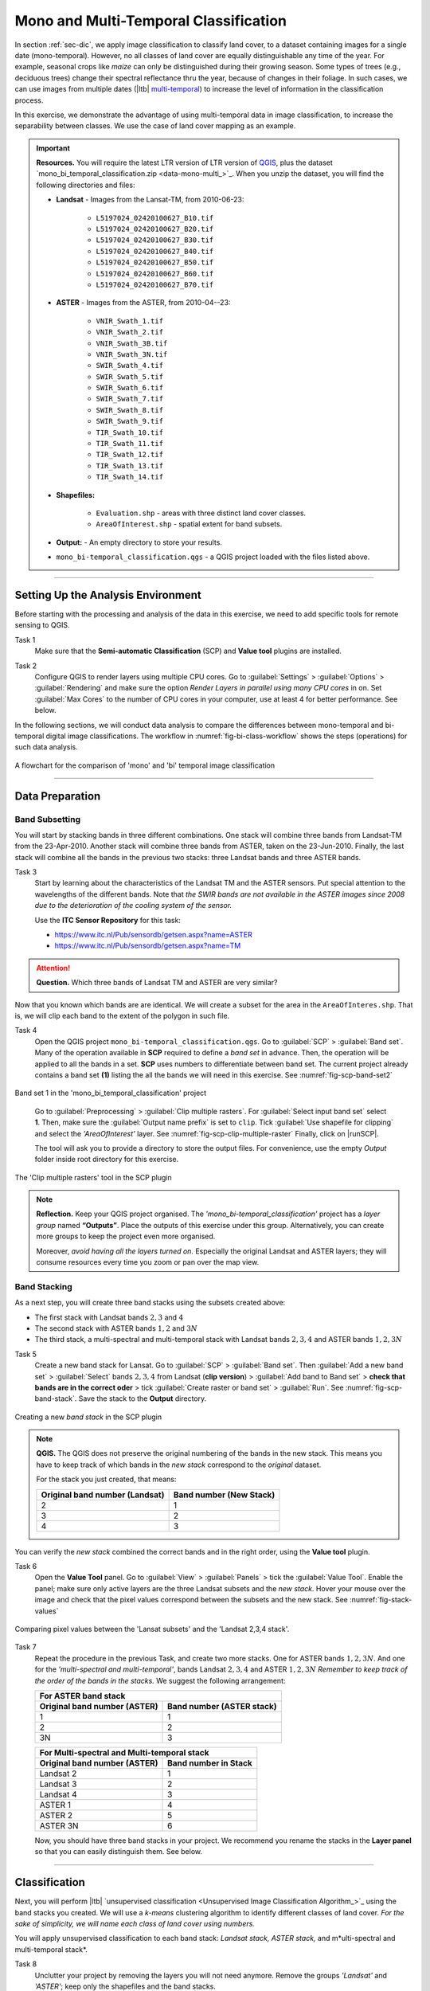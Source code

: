 Mono and Multi-Temporal Classification
=======================================

In section :ref:`sec-dic`, we apply image classification to classify land cover, to a dataset containing images for a single date (mono-temporal). However, no all classes of land cover are equally distinguishable any time of the year. For example, seasonal crops like *maize* can only be distinguished during their growing season. Some types of trees (e.g., deciduous trees) change their spectral reflectance thru the year, because of changes in their foliage. In such cases, we can use images from multiple dates (|ltb| `multi-temporal <Multi concept>`_) to increase the level of information in the classification process.

In this exercise, we demonstrate the advantage of using multi-temporal data in image classification, to increase the separability between classes. We use the case of land cover mapping as an example.


.. important:: 
   **Resources.**
   You will require the latest LTR version of LTR version of `QGIS <https://qgis.org/en/site/forusers/download.html>`_, plus the dataset `mono_bi_temporal_classification.zip <data-mono-multi_>`_.  When you unzip the dataset, you will find the following directories and files:

   + **Landsat** -  Images from the Lansat-TM, from 2010-06-23:

      + ``L5197024_02420100627_B10.tif``
      + ``L5197024_02420100627_B20.tif``
      + ``L5197024_02420100627_B30.tif``
      + ``L5197024_02420100627_B40.tif``
      + ``L5197024_02420100627_B50.tif``
      + ``L5197024_02420100627_B60.tif``
      + ``L5197024_02420100627_B70.tif``

   + **ASTER** - Images from the ASTER, from 2010-04--23:

      + ``VNIR_Swath_1.tif``
      + ``VNIR_Swath_2.tif``
      + ``VNIR_Swath_3B.tif``
      + ``VNIR_Swath_3N.tif``
      + ``SWIR_Swath_4.tif``
      + ``SWIR_Swath_5.tif``
      + ``SWIR_Swath_6.tif``
      + ``SWIR_Swath_7.tif``
      + ``SWIR_Swath_8.tif``
      + ``SWIR_Swath_9.tif``
      + ``TIR_Swath_10.tif``
      + ``TIR_Swath_11.tif``
      + ``TIR_Swath_12.tif``
      + ``TIR_Swath_13.tif``
      + ``TIR_Swath_14.tif``

   + **Shapefiles:**

      + ``Evaluation.shp`` - areas with three distinct land cover classes.
      + ``AreaOfInterest.shp`` - spatial extent for band subsets.

   + **Output:** - An empty directory to store your results.

   + ``mono_bi-temporal_classification.qgs`` - a QGIS project loaded with the files  listed above.


-----------------------------------

Setting Up the Analysis Environment
-------------------------------------

Before starting with the processing and analysis of the data in this exercise, we need to add specific tools for remote sensing to QGIS.

Task 1
   Make sure that the **Semi-automatic Classification** (SCP) and **Value tool** plugins are installed.


Task 2
   Configure QGIS to render layers using multiple CPU cores. Go to 
   :guilabel:`Settings` > :guilabel:`Options` > :guilabel:`Rendering` and make sure the option *Render Layers in parallel using many CPU cores* in on. Set :guilabel:`Max Cores` to the number of CPU cores in your computer, use at least 4 for better performance. See below.

   .. image:: _static/img/qgis-rendering-options.png 
      :align: center


In the following sections, we will conduct data analysis to compare the differences between mono-temporal and bi-temporal digital image classifications. The workflow in :numref:`fig-bi-class-workflow` shows the steps (operations) for such data analysis.

.. _fig-bi-class-workflow:
.. figure:: _static/img/bi-class-workflow.png
   :alt: workflow bitempororal Classification
   :figclass: align-center

   A flowchart for the comparison of 'mono' and 'bi' temporal image classification

---------------------------

Data Preparation
-----------------


Band Subsetting
^^^^^^^^^^^^^^^^^^

You will start by stacking bands in three different combinations. One stack will combine three bands from Landsat-TM from the 23-Apr-2010. Another stack will combine three bands from ASTER, taken on the 23-Jun-2010. Finally, the last stack will combine all the bands in the previous two stacks: three Landsat bands and three ASTER bands. 


Task 3
   Start by learning about the characteristics of the Landsat TM and the ASTER sensors. Put special attention to the wavelengths of the different bands. Note that *the SWIR bands are not available in the ASTER images since 2008 due to the deterioration of the cooling system of the sensor.*

   Use the **ITC Sensor Repository** for this task:

   + https://www.itc.nl/Pub/sensordb/getsen.aspx?name=ASTER 
   + https://www.itc.nl/Pub/sensordb/getsen.aspx?name=TM 


.. attention:: 
   **Question.**
   Which three bands of Landsat TM and ASTER are very similar? 

Now that you known which bands are are identical. We will create a subset for the area in the  ``AreaOfInteres.shp``. That is, we will clip each band to the extent of the polygon in such file.

Task  4
   Open the QGIS project ``mono_bi-temporal_classification.qgs``. Go to :guilabel:`SCP` >  :guilabel:`Band set`. Many of the operation available in **SCP** required to define a *band set* in advance. Then, the operation will be applied to all the bands in a set. **SCP** uses numbers to differentiate between band set. The current project already contains a band set **(1)** listing the all the bands we will need in this exercise. See :numref:`fig-scp-band-set2` 

.. _fig-scp-band-set2:
.. figure:: _static/img/scp-band-set2.png
   :alt: clip rasters SCP
   :figclass: align-center

   Band set 1 in the 'mono_bi_temporal_classification' project

\


   Go to :guilabel:`Preprocessing` > :guilabel:`Clip multiple rasters`. For :guilabel:`Select input band set` select **1**.   Then, make sure the :guilabel:`Output name prefix` is set to ``clip``.
   Tick :guilabel:`Use shapefile for clipping` and select the *'AreaOfInterest'* layer. See :numref:`fig-scp-clip-multiple-raster` 
   Finally, click on |runSCP|. 

   The tool will ask you to provide a directory to store the output files. For convenience, use the empty  *Output* folder inside root directory for this exercise.

.. _fig-scp-clip-multiple-raster:
.. figure:: _static/img/scp-clip-multiple-rasters.png
   :alt: clip rasters SCP
   :figclass: align-center

   The 'Clip multiple rasters' tool in the SCP plugin


.. note:: 
   **Reflection.**
   Keep your QGIS project organised. The *'mono_bi-temporal_classification'* project has a *layer group* named **“Outputs”**. Place the outputs of this exercise under this group.  Alternatively, you can create more groups to keep the project even more organised.  

   .. image:: _static/img/keep-project-organized.png
      :align: center

   \

   Moreover, *avoid having all the layers turned on.* Especially the original Landsat and ASTER layers; they will consume resources every time you zoom or pan over the map view.




Band Stacking
^^^^^^^^^^^^^^^^^^

As a next step, you will create three band stacks using the subsets created above:

+ The first stack with Landsat bands :math:`2, 3` and :math:`4`
+ The second stack with ASTER bands :math:`1, 2` and :math:`3N`
+ The third stack, a multi-spectral and multi-temporal stack with Landsat bands :math:`2, 3, 4`  and ASTER bands :math:`1, 2, 3N`


Task 5
   Create a new band stack for Lansat. Go to :guilabel:`SCP` > :guilabel:`Band set`. Then :guilabel:`Add a new band set` > :guilabel:`Select` bands :math:`2,3,4` from Landsat (**clip version**) > :guilabel:`Add band to Band set` > **check that bands are in the correct oder** > tick :guilabel:`Create raster or band set` > :guilabel:`Run`. See :numref:`fig-scp-band-stack`. Save the stack to the **Output** directory.

.. _fig-scp-band-stack:
.. figure:: _static/img/scp-band-stack.png
   :alt: new bandset
   :figclass: align-center

   Creating a new `band stack`  in the SCP plugin

\

.. note:: 
   **QGIS.**
   The QGIS does not preserve the original numbering of the bands in the new stack. This means you have to keep track of which bands in the *new stack*  correspond to the *original* dataset. 

   For the stack you just created, that means:

   ==============================     =========================
   Original band number (Landsat)     Band number (New Stack)
   ==============================     =========================
   2                                   1 
   3                                   2 
   4                                   3 
   ==============================     =========================

\

You can verify the *new stack*  combined the correct bands and in the right order, using the **Value tool** plugin.

Task 6 
   Open the **Value Tool** panel.  Go to :guilabel:`View` > :guilabel:`Panels` > tick the :guilabel:`Value Tool`. Enable the panel; make sure only active layers are the three Landsat subsets and the *new stack*.  Hover your mouse over the image and check that the pixel values correspond between the subsets and the new stack. See :numref:`fig-stack-values` 

.. _fig-stack-values:
.. figure:: _static/img/stack-values.png
   :alt: new bandset
   :figclass: align-center

   Comparing pixel values between the 'Lansat subsets' and the 'Landsat 2,3,4 stack'.


Task 7 
   Repeat the procedure in the previous Task, and create two more stacks. One for ASTER bands :math:`1, 2,  3N`. And one for the *'multi-spectral and multi-temporal'*, bands Landsat :math:`2, 3, 4`  and ASTER :math:`1, 2,  3N`  *Remember to keep track of the order of the bands in the stacks.* We suggest the following arrangement:

   +-----------------------------+-----------------------------+
   | For ASTER band stack                                      |
   +-----------------------------+-----------------------------+
   |Original band number (ASTER) |  Band number (ASTER stack)  |
   +=============================+=============================+
   | 1                           |        1                    |
   +-----------------------------+-----------------------------+
   | 2                           |        2                    |
   +-----------------------------+-----------------------------+
   | 3N                          |        3                    |
   +-----------------------------+-----------------------------+


   +-----------------------------+-----------------------------+
   | For Multi-spectral and Multi-temporal stack               |
   +-----------------------------+-----------------------------+
   |Original band number (ASTER) |  Band number in Stack       |
   +=============================+=============================+
   | Landsat 2                   |        1                    |
   +-----------------------------+-----------------------------+
   | Landsat 3                   |        2                    |
   +-----------------------------+-----------------------------+
   | Landsat 4                   |        3                    |
   +-----------------------------+-----------------------------+
   | ASTER 1                     |        4                    |
   +-----------------------------+-----------------------------+
   | ASTER 2                     |        5                    |
   +-----------------------------+-----------------------------+
   | ASTER 3N                    |        6                    |
   +-----------------------------+-----------------------------+

   Now, you should have three band stacks in your project. We recommend you rename the stacks in the **Layer panel** so that you can easily distinguish them. See below.

   .. image:: _static/img/renamed-stacks.png 
      :align: center

---------------------------

Classification
----------------

Next, you will perform |ltb| `unsupervised classification <Unsupervised Image Classification Algorithm_>`_ using the band stacks you created. We will use a  *k-means* clustering algorithm to identify different classes of land cover. *For the sake of simplicity, we will name each class of land cover using numbers.*

You will apply unsupervised classification to each band stack: *Landsat stack, ASTER stack,* and m*ulti-spectral and multi-temporal stack*.

Task 8
   Unclutter your project by removing the layers you will not need anymore. Remove the groups *'Landsat'* and *'ASTER'*; keep only the shapefiles and the band stacks.

Task 9 
   From the **Processing** toolbox, open the tool **K-means clustering for grids**, and provide the following parameters (:numref:`fig-unsupervised-classification`): 

   + For :guilabel:`Grids` select the *'Landsat234'* stack;

   + For :guilabel:`Method` keep ``Hill-Climbing``, set :guilabel:`Clusters` to :math:`15`, and :guilabel:`Maximun Iterations` to  :math:`50`.

   + Save the classification results to a file named *'Landsat234_class'*, in the *'Output'* folder; 

   + Click :guilabel:`Run` to execute the classification.

.. _fig-unsupervised-classification:
.. figure:: _static/img/unsupervised-classification.png
   :alt: unsupervised classification
   :figclass: align-center

   Unsupervised classification using the 'K-Means clustering' tool

Task 10
   Repeat the *Unsupervised classification* for the *'ASTER123N'* and the *'Landsat234_+_ASTER123N'* stack.
   Name the resulting files as *ASTER123N_class* and *Landsat234_ASTER123N_class*, respectively.

   You should now have three distinct Classifications. 

----------------------

Analysis
------------

At this point, you have results of the *unsupervised classification* for three band stacks. Namely,

#. **Landsat234_class** - a mono-temporal and multi-spectral classification map, using Landsat bands from April 2010.
#. **ASTER123N_class**  - a mono-temporal and multi-spectral classification map, using ASTER bands from June 2010.
#. **Landsat234_ASTER123N_class** - a multi-temporal and multi-spectral classification map, using bands from Lansat and ASTER for April and June 2010.

In this part of the exercise, we answer the question: **Which of the 'classification maps' distinguishes better between classes of land cover?** 


Calculating Basic Statistics
^^^^^^^^^^^^^^^^^^^^^^^^^^^^^


**Zonal statistics** will help us to know what is the predominant pixel value (i.e. class) within for a specific area.
We will use the polygons in the *'evaluation'* layer to compute *zonal statistics* and find out the predominant class for each polygon.


Task 11
   From the **Processing toolbox**, open the  **Zonal Statistics** tool. 
   Compute *zonal statistics* for each of the classification maps. For :guilabel:`Statistics to calculate` select only ``majority``. Type a meaningful and *distinct* prefix in :guilabel:`Output column prefix` each time. See :numref:`fig-zonal-statistics` *The tool will create columns with names that start with such prefixes.*


.. _fig-zonal-statistics:
.. figure:: _static/img/zonal-statistics.png
   :alt: unsupervised classification
   :figclass: align-center
   :scale: 70%

   Computing zonal statistics for the classification maps

\

   The statistics (majority) should now be in the attribute table of the *'evaluation'* layer:


   .. image:: _static/img/evaluation-attribute-table.png 
      :align: center


Comparison of Classification Results
^^^^^^^^^^^^^^^^^^^^^^^^^^^^^^^^^^^^^^

Task 12
   Open the attribute of the *'evaluation'* layer and examine the columns containing the result of *zonal statistics*. Remember, that such columns show the predominant class for each evaluation polygon (e.i., the class with more pixels inside each polygon) and each polygon in the *'evaluation'* layer represent a distinct class of land cover.


   Write in the table below, the total number of **distinct classes** that were identified in each *classification map*.

   ==============================        ==========================
   Classification Map                     Number distinct Classes 
   ==============================        ==========================
   Landsat234_class
   ASTER123N_class  
   Landsat234_ASTER123N_class
   ==============================        ==========================


.. attention:: 
   **Question.**
   Which 'classification map' provided a better separation between classes? Why?


.. sectionauthor:: Zoltán Vekerdy, André Mano & Manuel Garcia Alvarez